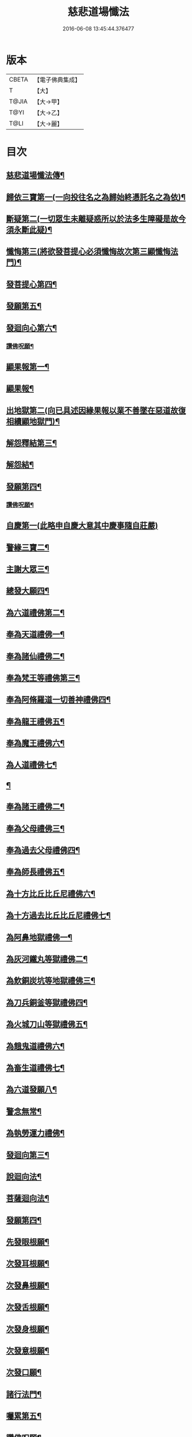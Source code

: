 #+TITLE: 慈悲道場懺法 
#+DATE: 2016-06-08 13:45:44.376477

* 版本
 |     CBETA|【電子佛典集成】|
 |         T|【大】     |
 |     T@JIA|【大→甲】   |
 |      T@YI|【大→乙】   |
 |      T@LI|【大→麗】   |

* 目次
** [[file:KR6k0198_001.txt::001-0922b20][慈悲道場懺法傳¶]]
** [[file:KR6k0198_001.txt::001-0923a28][歸依三寶第一(一向投往名之為歸始終憑託名之為依)¶]]
** [[file:KR6k0198_001.txt::001-0924b29][斷疑第二(一切眾生未離疑惑所以於法多生障礙是故今須永斷此疑)¶]]
** [[file:KR6k0198_001.txt::001-0926b17][懺悔第三(將欲發菩提心必須懺悔故次第三顯懺悔法門)¶]]
** [[file:KR6k0198_002.txt::002-0928a14][發菩提心第四¶]]
** [[file:KR6k0198_002.txt::002-0929c26][發願第五¶]]
** [[file:KR6k0198_002.txt::002-0931a15][發迴向心第六¶]]
*** [[file:KR6k0198_002.txt::002-0931c9][讚佛呪願¶]]
** [[file:KR6k0198_003.txt::003-0932a27][顯果報第一¶]]
** [[file:KR6k0198_004.txt::004-0937b24][顯果報¶]]
** [[file:KR6k0198_004.txt::004-0939a12][出地獄第二(向已具述因緣果報以業不善墜在惡道故復相續顯地獄門)¶]]
** [[file:KR6k0198_005.txt::005-0942a21][解怨釋結第三¶]]
** [[file:KR6k0198_006.txt::006-0946a24][解怨結¶]]
** [[file:KR6k0198_006.txt::006-0949b26][發願第四¶]]
*** [[file:KR6k0198_006.txt::006-0950a14][讚佛呪願¶]]
** [[file:KR6k0198_007.txt::007-0950b27][自慶第一(此略申自慶大意其中慶事隨自莊嚴)]]
** [[file:KR6k0198_007.txt::007-0951b13][警緣三寶二¶]]
** [[file:KR6k0198_007.txt::007-0952a4][主謝大眾三¶]]
** [[file:KR6k0198_007.txt::007-0952b3][總發大願四¶]]
** [[file:KR6k0198_007.txt::007-0953a9][為六道禮佛第二¶]]
** [[file:KR6k0198_007.txt::007-0953a10][奉為天道禮佛一¶]]
** [[file:KR6k0198_007.txt::007-0953c11][奉為諸仙禮佛二¶]]
** [[file:KR6k0198_007.txt::007-0954a4][奉為梵王等禮佛第三¶]]
** [[file:KR6k0198_008.txt::008-0954b4][奉為阿脩羅道一切善神禮佛四¶]]
** [[file:KR6k0198_008.txt::008-0954c4][奉為龍王禮佛五¶]]
** [[file:KR6k0198_008.txt::008-0955a3][奉為魔王禮佛六¶]]
** [[file:KR6k0198_008.txt::008-0955a27][為人道禮佛七¶]]
** [[file:KR6k0198_008.txt::008-0955b11][¶]]
** [[file:KR6k0198_008.txt::008-0955c12][奉為諸王禮佛二¶]]
** [[file:KR6k0198_008.txt::008-0956a13][奉為父母禮佛三¶]]
** [[file:KR6k0198_008.txt::008-0956b15][奉為過去父母禮佛四¶]]
** [[file:KR6k0198_008.txt::008-0956c19][奉為師長禮佛五¶]]
** [[file:KR6k0198_008.txt::008-0957b3][為十方比丘比丘尼禮佛六¶]]
** [[file:KR6k0198_008.txt::008-0957c6][為十方過去比丘比丘尼禮佛七¶]]
** [[file:KR6k0198_009.txt::009-0958a14][為阿鼻地獄禮佛一¶]]
** [[file:KR6k0198_009.txt::009-0958c19][為灰河鐵丸等獄禮佛二¶]]
** [[file:KR6k0198_009.txt::009-0959a23][為飲銅炭坑等地獄禮佛三¶]]
** [[file:KR6k0198_009.txt::009-0959b22][為刀兵銅釜等獄禮佛四¶]]
** [[file:KR6k0198_009.txt::009-0959c19][為火城刀山等獄禮佛五¶]]
** [[file:KR6k0198_009.txt::009-0960a21][為餓鬼道禮佛六¶]]
** [[file:KR6k0198_009.txt::009-0960b19][為畜生道禮佛七¶]]
** [[file:KR6k0198_009.txt::009-0960c15][為六道發願八¶]]
** [[file:KR6k0198_009.txt::009-0961a11][警念無常¶]]
** [[file:KR6k0198_009.txt::009-0961c5][為執勞運力禮佛¶]]
** [[file:KR6k0198_009.txt::009-0962a12][發迴向第三¶]]
** [[file:KR6k0198_009.txt::009-0962b14][說迴向法¶]]
** [[file:KR6k0198_010.txt::010-0963a4][菩薩迴向法¶]]
** [[file:KR6k0198_010.txt::010-0963c12][發願第四¶]]
** [[file:KR6k0198_010.txt::010-0963c18][先發眼根願¶]]
** [[file:KR6k0198_010.txt::010-0964a26][次發耳根願¶]]
** [[file:KR6k0198_010.txt::010-0964c8][次發鼻根願¶]]
** [[file:KR6k0198_010.txt::010-0965a16][次發舌根願¶]]
** [[file:KR6k0198_010.txt::010-0965b12][次發身根願¶]]
** [[file:KR6k0198_010.txt::010-0965c12][次發意根願¶]]
** [[file:KR6k0198_010.txt::010-0966a19][次發口願¶]]
** [[file:KR6k0198_010.txt::010-0966b22][諸行法門¶]]
** [[file:KR6k0198_010.txt::010-0967a4][囑累第五¶]]
** [[file:KR6k0198_010.txt::010-0967c9][讚佛呪願¶]]

* 卷
[[file:KR6k0198_001.txt][慈悲道場懺法 1]]
[[file:KR6k0198_002.txt][慈悲道場懺法 2]]
[[file:KR6k0198_003.txt][慈悲道場懺法 3]]
[[file:KR6k0198_004.txt][慈悲道場懺法 4]]
[[file:KR6k0198_005.txt][慈悲道場懺法 5]]
[[file:KR6k0198_006.txt][慈悲道場懺法 6]]
[[file:KR6k0198_007.txt][慈悲道場懺法 7]]
[[file:KR6k0198_008.txt][慈悲道場懺法 8]]
[[file:KR6k0198_009.txt][慈悲道場懺法 9]]
[[file:KR6k0198_010.txt][慈悲道場懺法 10]]

